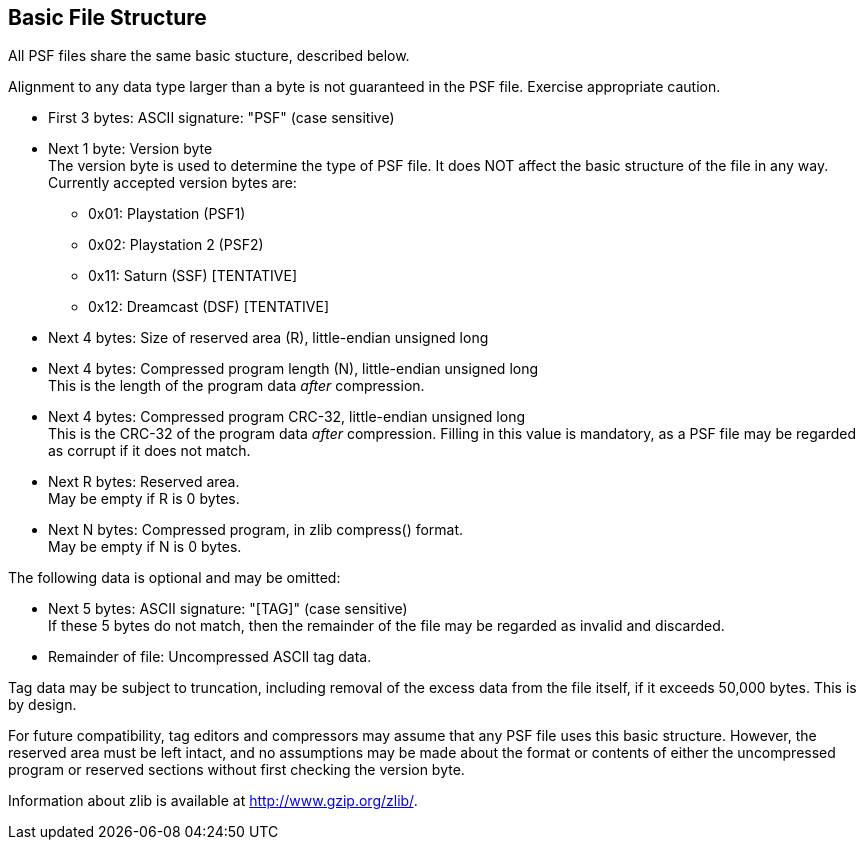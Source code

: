 Basic File Structure
--------------------

All PSF files share the same basic stucture, described below.

Alignment to any data type larger than a byte is not guaranteed in the PSF
file.  Exercise appropriate caution.

* First 3 bytes: ASCII signature: "PSF" (case sensitive)

* Next 1 byte: Version byte +
  The version byte is used to determine the type of PSF file.  It does NOT
  affect the basic structure of the file in any way.
  Currently accepted version bytes are:
  ** 0x01: Playstation (PSF1)
  ** 0x02: Playstation 2 (PSF2)
  ** 0x11: Saturn (SSF) [TENTATIVE]
  ** 0x12: Dreamcast (DSF) [TENTATIVE]

* Next 4 bytes: Size of reserved area \(R), little-endian unsigned long

* Next 4 bytes: Compressed program length (N), little-endian unsigned long +
  This is the length of the program data _after_ compression.

* Next 4 bytes: Compressed program CRC-32, little-endian unsigned long +
  This is the CRC-32 of the program data _after_ compression.  Filling in
  this value is mandatory, as a PSF file may be regarded as corrupt if it
  does not match.

* Next R bytes: Reserved area. +
  May be empty if R is 0 bytes.

* Next N bytes: Compressed program, in zlib compress() format. +
  May be empty if N is 0 bytes.

The following data is optional and may be omitted:

* Next 5 bytes: ASCII signature: "[TAG]" (case sensitive) +
  If these 5 bytes do not match, then the remainder of the file may be
  regarded as invalid and discarded.

* Remainder of file: Uncompressed ASCII tag data.

Tag data may be subject to truncation, including removal of the excess data
from the file itself, if it exceeds 50,000 bytes.  This is by design.

For future compatibility, tag editors and compressors may assume that any
PSF file uses this basic structure.  However, the reserved area must be left
intact, and no assumptions may be made about the format or contents of either
the uncompressed program or reserved sections without first checking the
version byte.

Information about zlib is available at http://www.gzip.org/zlib/.